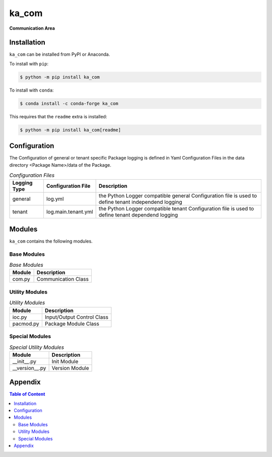 ######
ka_com
######

.. start short_desc

**Communication Area**

.. end short_desc

Installation
============
.. start installation

``ka_com`` can be installed from PyPI or Anaconda.

To install with ``pip``:

.. code-block:: shell

	$ python -m pip install ka_com

To install with ``conda``:

.. code-block:: shell

	$ conda install -c conda-forge ka_com

.. end installation

This requires that the ``readme`` extra is installed:

.. code-block:: bash

	$ python -m pip install ka_com[readme]

Configuration
=============

The Configuration of general or tenant specific Package logging is defined in Yaml Configuration Files in the data directory <Package Name>/data of the Package.

.. _configuration-file-label:
.. list-table:: *Configuration Files*
   :widths: auto
   :header-rows: 1

   * - Logging Type
     - Configuration File
     - Description
   * - general
     - log.yml
     - the Python Logger compatible general Configuration file is used to
       define tenant independend logging
   * - tenant
     - log.main.tenant.yml
     - the Python Logger compatible tenant Configuration file is used to
       define tenant dependend logging

Modules
=======
``ka_com`` contains the following modules.

------------
Base Modules
------------

.. _base-modules-label:
.. list-table:: *Base Modules*
   :widths: auto
   :header-rows: 1

   * - Module
     - Description
   * - com.py
     - Communication Class

---------------
Utility Modules
---------------

.. _utility-modules-label:
.. list-table:: *Utility Modules*
   :widths: auto
   :header-rows: 1

   * - Module
     - Description
   * - ioc.py
     - Input/Output Control Class
   * - pacmod.py
     - Package Module Class

---------------
Special Modules
---------------

.. _special-utility-modules-label:
.. list-table:: *Special Utility Modules*
   :widths: auto
   :header-rows: 1

   * - Module
     - Description
   * - __init__.py
     - Init Module
   * - __version__.py
     - Version Module

Appendix
========

.. contents:: **Table of Content**
